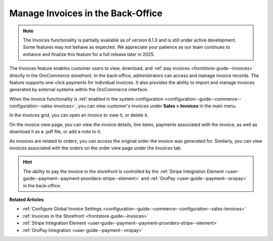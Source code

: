.. _user-guide--sales--invoices:

Manage Invoices in the Back-Office
==================================

.. note:: The Invoices functionality is partially available as of version 6.1.3 and is still under active development. Some features may not behave as expected. We appreciate your patience as our team continues to enhance and finalize this feature for a full release later in 2025.

The Invoices feature enables customer users to view, download, and :ref:`pay invoices <frontstore-guide--invoices>` directly in the OroCommerce storefront. In the back-office, administrators can access and manage invoice records. The feature supports one-click payments for individual invoices.  It also provides the ability to import and manage invoices generated by external systems within the OroCommerce interface.

When the invoice functionality is :ref:`enabled in the system configuration <configuration--guide--commerce--configuration--sales-invoices>`, you can view customer's invoices under **Sales > Invoices** in the main menu.

.. image:: /user/img/sales/invoices/invoices-grid.png
   :alt: Invoices grid

In the invoices grid, you can open an invoice to view it, or delete it.

On the invoice view page, you can view the invoice details, line items, payments associated with the invoice, as well as download it as a .pdf file, or add a note to it.

.. image:: /user/img/sales/invoices/invoices-view-page.png
   :alt: Invoices View Page

As invoices are related to orders, you can access the original order the invoice was generated for. Similarly, you can view invoices associated with the orders on the order view page under the *Invoices* tab.

.. image:: /user/img/sales/invoices/invoices-order-view-page.png
   :alt: Invoices tab on the order view page

.. hint:: The ability to pay the invoice in the storefront is controlled by the :ref:`Stripe Integration Element <user-guide--payment--payment-providers-stripe--element>` and :ref:`OroPay <user-guide--payment--oropay>` in the back-office.

**Related Articles**

* :ref:`Configure Global Invoice Settings <configuration--guide--commerce--configuration--sales-invoices>`
* :ref:`Invoices in the Storefront <frontstore-guide--invoices>`
* :ref:`Stripe Integration Element <user-guide--payment--payment-providers-stripe--element>`
* :ref:`OroPay Integration <user-guide--payment--oropay>`